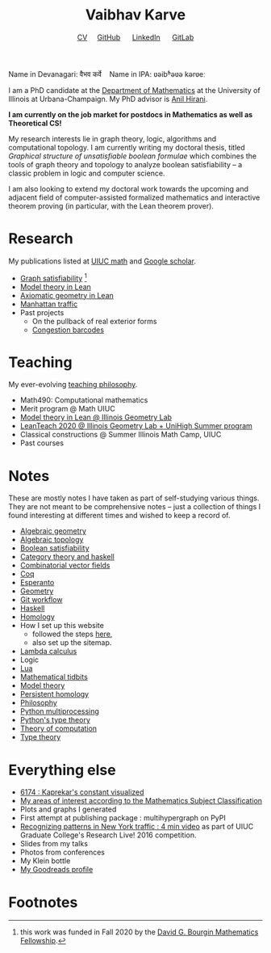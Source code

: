 #+title: Vaibhav Karve
#+options: toc:0 H:2 num:0
#+HTML_HEAD: <link rel="stylesheet" type="text/css" href="css/stylesheet.css" />
#+subtitle: [[file:CV.pdf][CV]]\nbsp{}\nbsp{}\nbsp{}\nbsp{} [[https://github.com/vaibhavkarve][GitHub]] \nbsp{}\nbsp{}\nbsp{}\nbsp{} [[https://www.linkedin.com/in/vaibhav-karve/][LinkedIn]] \nbsp{}\nbsp{}\nbsp{}\nbsp{} [[https://git.math.illinois.edu/vkarve2][GitLab]]

Name in Devanagari: वैभव कर्वे \nbsp{}\nbsp{} Name in IPA: ʋəibʱəʋə kərʋeː

I am a PhD candidate at the [[https://math.illinois.edu][Department of Mathematics]] at the University of
Illinois at Urbana-Champaign.  My PhD advisor is [[https://faculty.math.illinois.edu/~hirani/][Anil Hirani]].

*I am currently on the job market for postdocs in Mathematics as well as
Theoretical CS!*

My research interests lie in graph theory, logic, algorithms and computational
topology.  I am currently writing my doctoral thesis, titled /Graphical
structure of unsatisfiable boolean formulae/ which combines the tools of graph
theory and topology to analyze boolean satisfiability -- a classic problem in
logic and computer science.

I am also looking to extend my doctoral work towards the upcoming and adjacent
field of computer-assisted formalized mathematics and interactive theorem
proving (in particular, with the Lean theorem prover).

* Research
My publications listed at [[https://math.illinois.edu/graduate-papers][UIUC math]] and [[https://scholar.google.com/citations?hl=en&user=_JqNTooAAAAJ][Google scholar]].
- [[file:satisfiability/index.org][Graph satisfiability]] [fn:1]
- [[file:igl2020.org][Model theory in Lean]]
- [[file:leanteach_2020.org][Axiomatic geometry in Lean]]
- [[file:manhattan_traffic.org][Manhattan traffic]]
- Past projects
  - On the pullback of real exterior forms
  - [[file:congestion_barcodes.org][Congestion barcodes]]

* Teaching
  My ever-evolving [[file:Teaching_Philosophy_Statement.pdf][teaching philosophy]].
  - Math490: Computational mathematics
  - Merit program @ Math UIUC
  - [[file:igl2020.org][Model theory in Lean @ Illinois Geometry Lab]]
  - [[file:leanteach_2020.org][LeanTeach 2020 @ Illinois Geometry Lab + UniHigh Summer program]]
  - Classical constructions @ Summer Illinois Math Camp, UIUC
  - Past courses


* Notes
  These are mostly notes I have taken as part of self-studying various
  things. They are not meant to be comprehensive notes -- just a
  collection of things I found interesting at different times and
  wished to keep a record of.
  - [[file:algebraic_geometry.pdf][Algebraic geometry]]
  - [[file:algebraic_topology.pdf][Algebraic topology]]
  - [[file:boolean_satisfiability.org][Boolean satisfiability]]
  - [[file:category_theory_and_haskell.pdf][Category theory and haskell]]
  - [[file:combinatorial_vector_fields.pdf][Combinatorial vector fields]]
  - [[file:coq.pdf][Coq]]
  - [[file:esperanto.pdf][Esperanto]]
  - [[file:geometry.org][Geometry]]
  - [[file:git_workflow.org][Git workflow]]
  - [[file:haskell.pdf][Haskell]]
  - [[file:homology.pdf][Homology]]
  - How I set up this website
    - followed the steps [[https://orgmode.org/worg/org-tutorials/org-publish-html-tutorial.html][here]],
    - also set up the sitemap.
  - [[file:lambda_calculus.pdf][Lambda calculus]]
  - Logic
  - [[file:lua.pdf][Lua]]
  - [[file:tidbits.org][Mathematical tidbits]]
  - [[file:model_theory.org][Model theory]]
  - [[file:persistent_homology.pdf][Persistent homology]]
  - [[file:philosophy.pdf][Philosophy]]
  - [[file:python_multiprocessing.org][Python multiprocessing]]
  - [[file:pytype.org][Python's type theory]]
  - [[file:theory_of_computation.org][Theory of computation]]
  - [[file:type_theory.org][Type theory]]

* Everything else
- [[file:6174.org][6174 : Kaprekar's constant visualized]]
- [[file:msc.org][My areas of interest according to the Mathematics Subject Classification]]
- Plots and graphs I generated
- First attempt at publishing package : multihypergraph on PyPI
- [[https://mediaspace.illinois.edu/media/t/1_6n9da3ph/10797641][Recognizing patterns in New York traffic : 4 min video]]
  as part of UIUC Graduate College's Research Live! 2016 competition.
- Slides from my talks
- Photos from conferences
- My Klein bottle
- [[https://goodreads.com/vaibhavkarve][My Goodreads profile]]
* Footnotes

[fn:1] this work was funded in Fall 2020 by the [[https://math.illinois.edu/academics/graduate-program/funding/graduate-awards-and-fellowships/david-g-bourgin-mathematics][David G. Bourgin Mathematics Fellowship]].
